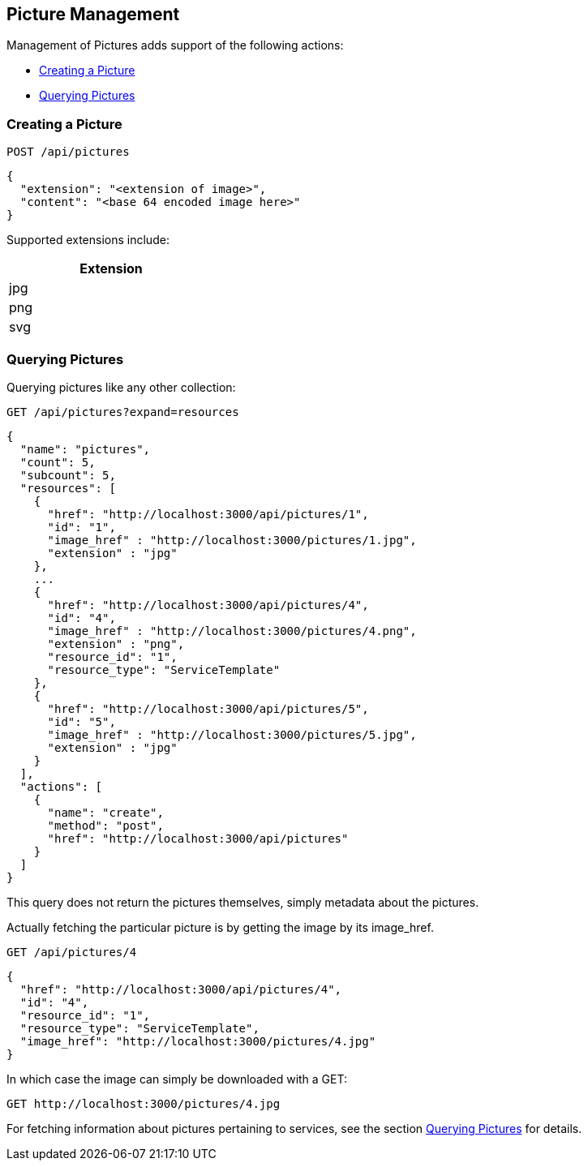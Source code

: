 
[[picture-management]]
== Picture Management

Management of Pictures adds support of the following actions:

* link:#creating-picture[Creating a Picture]
* link:#querying-pictures[Querying Pictures]

[[creating-picture]]
=== Creating a Picture

[source,data]
----
POST /api/pictures
----

[source,json]
----
{
  "extension": "<extension of image>",
  "content": "<base 64 encoded image here>"
}
----

Supported extensions include:

[cols="1",options="header",width="30%"]
|=====
| Extension
| jpg
| png
| svg
|=====

[[querying-pictures]]
=== Querying Pictures

Querying pictures like any other collection:

[source,data]
----
GET /api/pictures?expand=resources
----

[source,json]
----
{
  "name": "pictures",
  "count": 5,
  "subcount": 5,
  "resources": [
    {
      "href": "http://localhost:3000/api/pictures/1",
      "id": "1",
      "image_href" : "http://localhost:3000/pictures/1.jpg",
      "extension" : "jpg"
    },
    ...
    {
      "href": "http://localhost:3000/api/pictures/4",
      "id": "4",
      "image_href" : "http://localhost:3000/pictures/4.png",
      "extension" : "png",
      "resource_id": "1",
      "resource_type": "ServiceTemplate"
    },
    {
      "href": "http://localhost:3000/api/pictures/5",
      "id": "5",
      "image_href" : "http://localhost:3000/pictures/5.jpg",
      "extension" : "jpg"
    }
  ],
  "actions": [
    {
      "name": "create",
      "method": "post",
      "href": "http://localhost:3000/api/pictures"
    }
  ]
}
----

This query does not return the pictures themselves, simply metadata about the pictures.

Actually fetching the particular picture is by getting the image by its image_href.

[source,data]
----
GET /api/pictures/4
----

[source,json]
----
{
  "href": "http://localhost:3000/api/pictures/4",
  "id": "4",
  "resource_id": "1",
  "resource_type": "ServiceTemplate",
  "image_href": "http://localhost:3000/pictures/4.jpg"
}
----

In which case the image can simply be downloaded with a GET:

[source,data]
----
GET http://localhost:3000/pictures/4.jpg
----

For fetching information about pictures pertaining to services, see the section
link:../reference/service_queries.html#querying-pictures[Querying Pictures] for details.

